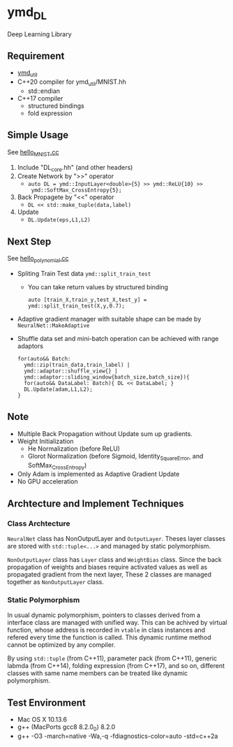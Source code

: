 * ymd_DL

Deep Learning Library

** Requirement
- [[https://github.com/yamada-github-account/ymd_util][ymd_util]]
- C++20 compiler for ymd_util/MNIST.hh
  - std::endian
- C++17 compiler
  - structured bindings
  - fold expression

** Simple Usage

See [[file:hello_MNIST.cc][hello_MNIST.cc]]

1. Include "DL_core.hh" (and other headers)
2. Create Network by ">>" operator
   - ~auto DL = ymd::InputLayer<double>{5} >> ymd::ReLU{10} >>
     ymd::SoftMax_CrossEntropy{5};~
3. Back Propagete by "<<" operator
   - ~DL << std::make_tuple(data,label)~
4. Update
   - ~DL.Update(eps,L1,L2)~


** Next Step

See [[file:hello_polynomial.cc][hello_polynomial.cc]]

- Spliting Train Test data ~ymd::split_train_test~
  - You can take return values by structured binding
    #+BEGIN_SRC C++
    auto [train_X,train_y,test_X,test_y] = ymd::split_train_test(X,y,0.7);
    #+END_SRC
- Adaptive gradient manager with suitable shape can be made by ~NeuralNet::MakeAdaptive~
- Shuffle data set and mini-batch operation can be achieved with range adaptors
  #+BEGIN_SRC C++
  for(auto&& Batch:
	ymd::zip(train_data,train_label) |
	ymd::adaptor::shuffle_view{} |
	ymd::adaptor::sliding_window{batch_size,batch_size}){
    for(auto&& DataLabel: Batch){ DL << DataLabel; }
    DL.Update(adam,L1,L2);
  }
  #+END_SRC

** Note
- Multiple Back Propagation without Update sum up gradients.
- Weight Initialization
  - He Normalization (before ReLU)
  - Glorot Normalization (before Sigmoid, Identity_SquareError, and
    SoftMax_CrossEntropy)
- Only Adam is implemented as Adaptive Gradient Update
- No GPU acceleration


** Archtecture and Implement Techniques

*** Class Archtecture
[[file:class.png]]

=NeuralNet= class has NonOutputLayer and =OutputLayer=. Theses layer
classes are stored with ~std::tuple<...>~ and managed by static polymorphism.


=NonOutputLayer= class has =Layer= class and =WeightBias= class. Since the
back propagation of weights and biases require activated values as
well as propagated gradient from the next layer, These 2 classes are
managed together as =NonOutputLayer= class.

*** Static Polymorphism
In usual dynamic polymorphism, pointers to classes derived from a
interface class are managed with unified way. This can be achived by
virtual function, whose address is recorded in =vtable= in class
instances and refered every time the function is called. This dynamic
runtime method cannot be optimized by any compiler.

By using =std::tuple= (from C++11), parameter pack (from C++11),
generic labmda (from C++14), folding expression (from C++17), and so
on, different classes with same name members can be treated like
dynamic polymorphism.


** Test Environment
- Mac OS X 10.13.6
- g++ (MacPorts gcc8 8.2.0_0) 8.2.0
- g++ -O3 -march=native -Wa,-q -fdiagnostics-color=auto -std=c++2a

